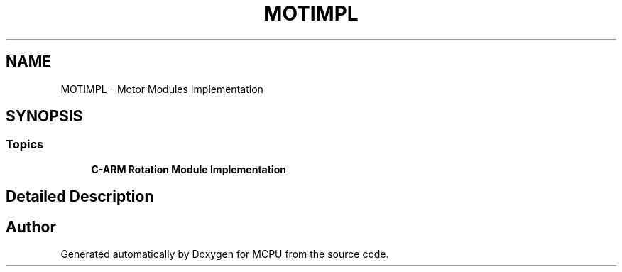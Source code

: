 .TH "MOTIMPL" 3 "MCPU" \" -*- nroff -*-
.ad l
.nh
.SH NAME
MOTIMPL \- Motor Modules Implementation
.SH SYNOPSIS
.br
.PP
.SS "Topics"

.in +1c
.ti -1c
.RI "\fBC\-ARM Rotation Module Implementation\fP"
.br
.RI ""
.in -1c
.SH "Detailed Description"
.PP 

.SH "Author"
.PP 
Generated automatically by Doxygen for MCPU from the source code\&.
